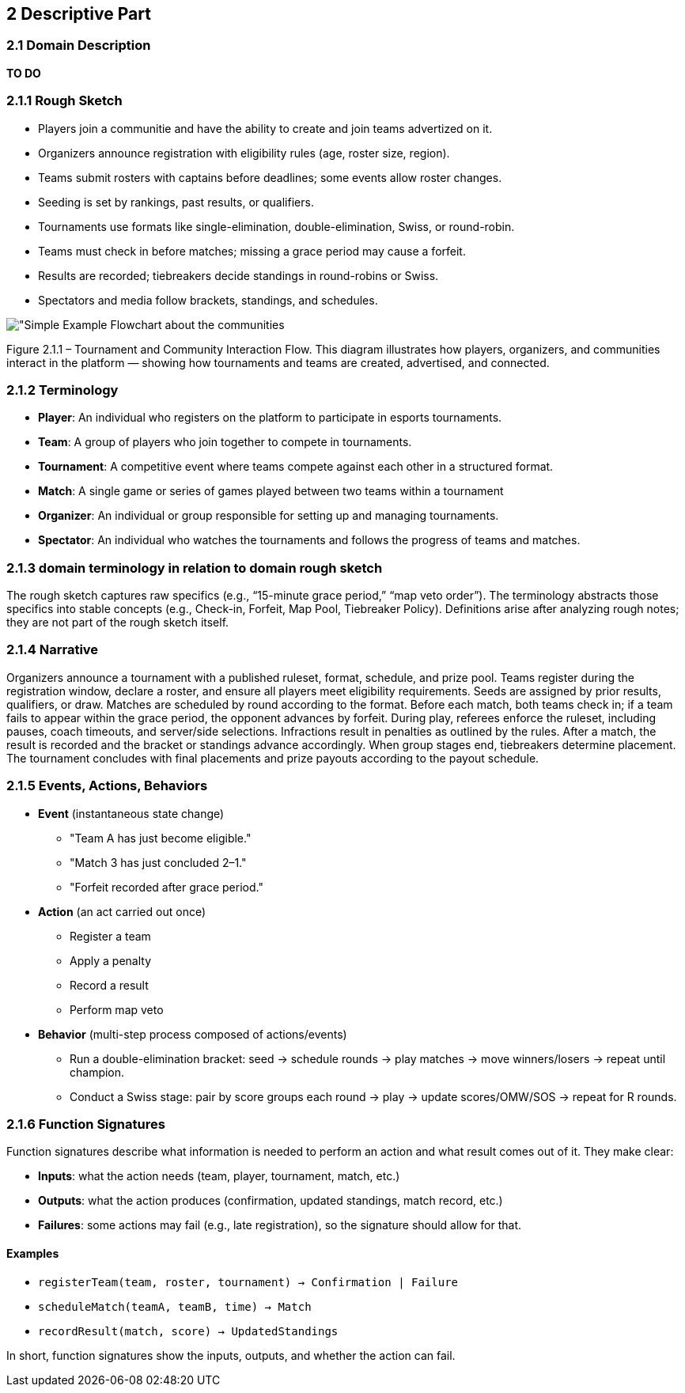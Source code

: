== 2 Descriptive Part

=== 2.1 Domain Description
*TO DO*

=== 2.1.1 Rough Sketch
* Players join a communitie and have the ability to create and join teams advertized on it.
* Organizers announce registration with eligibility rules (age, roster size, region).
* Teams submit rosters with captains before deadlines; some events allow roster changes.
* Seeding is set by rankings, past results, or qualifiers.
* Tournaments use formats like single-elimination, double-elimination, Swiss, or round-robin.
* Teams must check in before matches; missing a grace period may cause a forfeit.
* Results are recorded; tiebreakers decide standings in round-robins or Swiss.
* Spectators and media follow brackets, standings, and schedules.

image::"Simple Example Flowchart about the communities.JPG"[]
Figure 2.1.1 – Tournament and Community Interaction Flow.
This diagram illustrates how players, organizers, and communities interact in the platform — showing how tournaments and teams are created, advertised, and connected.

=== 2.1.2 Terminology
- **Player**: An individual who registers on the platform to participate in esports tournaments.
- **Team**: A group of players who join together to compete in tournaments.
- **Tournament**: A competitive event where teams compete against each other in a structured format.
- **Match**: A single game or series of games played between two teams within a tournament
- **Organizer**: An individual or group responsible for setting up and managing tournaments.
- **Spectator**: An individual who watches the tournaments and follows the progress of teams and matches.

=== 2.1.3 domain terminology in relation to domain rough sketch
The rough sketch captures raw specifics (e.g., “15-minute grace period,” “map veto order”). The terminology abstracts those specifics into stable concepts (e.g., Check-in, Forfeit, Map Pool, Tiebreaker Policy). Definitions arise after analyzing rough notes; they are not part of the rough sketch itself.

=== 2.1.4 Narrative
Organizers announce a tournament with a published ruleset, format, schedule, and prize pool. Teams register during the registration window, declare a roster, and ensure all players meet eligibility requirements. Seeds are assigned by prior results, qualifiers, or draw. Matches are scheduled by round according to the format. Before each match, both teams check in; if a team fails to appear within the grace period, the opponent advances by forfeit. During play, referees enforce the ruleset, including pauses, coach timeouts, and server/side selections. Infractions result in penalties as outlined by the rules. After a match, the result is recorded and the bracket or standings advance accordingly. When group stages end, tiebreakers determine placement. The tournament concludes with final placements and prize payouts according to the payout schedule.

=== 2.1.5 Events, Actions, Behaviors
* *Event* (instantaneous state change)
** "Team A has just become eligible."
** "Match 3 has just concluded 2–1."
** "Forfeit recorded after grace period."

* *Action* (an act carried out once)
** Register a team
** Apply a penalty
** Record a result
** Perform map veto

* *Behavior* (multi-step process composed of actions/events)
** Run a double-elimination bracket: seed → schedule rounds → play matches → move winners/losers → repeat until champion.
** Conduct a Swiss stage: pair by score groups each round → play → update scores/OMW/SOS → repeat for R rounds.

=== 2.1.6 Function Signatures
Function signatures describe what information is needed to perform an action
and what result comes out of it. They make clear:

* **Inputs**: what the action needs (team, player, tournament, match, etc.)
* **Outputs**: what the action produces (confirmation, updated standings, match record, etc.)
* **Failures**: some actions may fail (e.g., late registration), so the signature should allow for that.

==== Examples
- `registerTeam(team, roster, tournament) → Confirmation | Failure`
- `scheduleMatch(teamA, teamB, time) → Match`
- `recordResult(match, score) → UpdatedStandings`

In short, function signatures show the inputs, outputs, and whether the action can fail.
